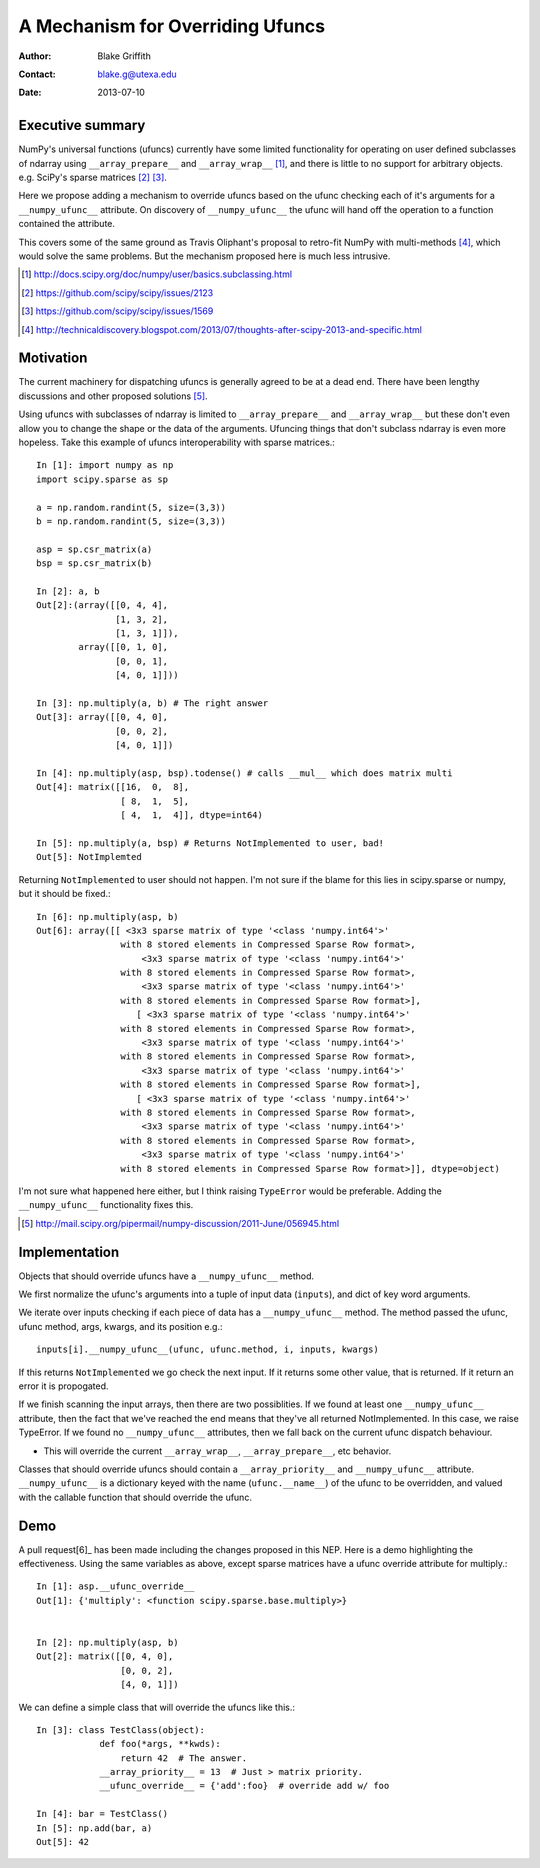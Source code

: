 =================================
A Mechanism for Overriding Ufuncs
=================================

:Author: Blake Griffith
:Contact: blake.g@utexa.edu 
:Date: 2013-07-10


Executive summary
=================

NumPy's universal functions (ufuncs) currently have some limited
functionality for operating on user defined subclasses of ndarray using
``__array_prepare__`` and ``__array_wrap__`` [1]_, and there is little
to no support for arbitrary objects. e.g. SciPy's sparse matrices [2]_
[3]_.

Here we propose adding a mechanism to override ufuncs based on the ufunc
checking each of it's arguments for a ``__numpy_ufunc__`` attribute.
On discovery of ``__numpy_ufunc__`` the ufunc will hand off the
operation to a function contained the attribute. 

This covers some of the same ground as Travis Oliphant's proposal to
retro-fit NumPy with multi-methods [4]_, which would solve the same
problems. But the mechanism proposed here is much less intrusive.

.. [1] http://docs.scipy.org/doc/numpy/user/basics.subclassing.html
.. [2] https://github.com/scipy/scipy/issues/2123
.. [3] https://github.com/scipy/scipy/issues/1569
.. [4] http://technicaldiscovery.blogspot.com/2013/07/thoughts-after-scipy-2013-and-specific.html


Motivation
==========

The current machinery for dispatching ufuncs is generally agreed to be
at a dead end. There have been lengthy discussions and other proposed
solutions [5]_. 

Using ufuncs with subclasses of ndarray is limited to
``__array_prepare__`` and ``__array_wrap__`` but these don't even allow
you to change the shape or the data of the arguments. Ufuncing things
that don't subclass ndarray is even more hopeless. Take this example of
ufuncs interoperability with sparse matrices.::

    In [1]: import numpy as np
    import scipy.sparse as sp

    a = np.random.randint(5, size=(3,3))
    b = np.random.randint(5, size=(3,3))

    asp = sp.csr_matrix(a)
    bsp = sp.csr_matrix(b)

    In [2]: a, b
    Out[2]:(array([[0, 4, 4],
                   [1, 3, 2],
                   [1, 3, 1]]),
            array([[0, 1, 0],
                   [0, 0, 1],
                   [4, 0, 1]]))

    In [3]: np.multiply(a, b) # The right answer
    Out[3]: array([[0, 4, 0],
                   [0, 0, 2],
                   [4, 0, 1]])

    In [4]: np.multiply(asp, bsp).todense() # calls __mul__ which does matrix multi
    Out[4]: matrix([[16,  0,  8],
                    [ 8,  1,  5],
                    [ 4,  1,  4]], dtype=int64)
                    
    In [5]: np.multiply(a, bsp) # Returns NotImplemented to user, bad!
    Out[5]: NotImplemted

Returning ``NotImplemented`` to user should not happen. I'm not sure if
the blame for this lies in scipy.sparse or numpy, but it should be
fixed.::

    In [6]: np.multiply(asp, b)
    Out[6]: array([[ <3x3 sparse matrix of type '<class 'numpy.int64'>'
                    with 8 stored elements in Compressed Sparse Row format>,
                        <3x3 sparse matrix of type '<class 'numpy.int64'>'
                    with 8 stored elements in Compressed Sparse Row format>,
                        <3x3 sparse matrix of type '<class 'numpy.int64'>'
                    with 8 stored elements in Compressed Sparse Row format>],
                       [ <3x3 sparse matrix of type '<class 'numpy.int64'>'
                    with 8 stored elements in Compressed Sparse Row format>,
                        <3x3 sparse matrix of type '<class 'numpy.int64'>'
                    with 8 stored elements in Compressed Sparse Row format>,
                        <3x3 sparse matrix of type '<class 'numpy.int64'>'
                    with 8 stored elements in Compressed Sparse Row format>],
                       [ <3x3 sparse matrix of type '<class 'numpy.int64'>'
                    with 8 stored elements in Compressed Sparse Row format>,
                        <3x3 sparse matrix of type '<class 'numpy.int64'>'
                    with 8 stored elements in Compressed Sparse Row format>,
                        <3x3 sparse matrix of type '<class 'numpy.int64'>'
                    with 8 stored elements in Compressed Sparse Row format>]], dtype=object)

I'm not sure what happened here either, but I think raising
``TypeError`` would be preferable. Adding the ``__numpy_ufunc__``
functionality fixes this.

.. [5] http://mail.scipy.org/pipermail/numpy-discussion/2011-June/056945.html

Implementation
==============

Objects that should override ufuncs have a ``__numpy_ufunc__`` method.

We first normalize the ufunc's arguments into a tuple of input data
(``inputs``), and dict of key word arguments.

We iterate over inputs checking if each piece of data has a 
``__numpy_ufunc__`` method. The method passed the ufunc, ufunc method,
args, kwargs, and its position e.g.::
 
 inputs[i].__numpy_ufunc__(ufunc, ufunc.method, i, inputs, kwargs)

If this returns ``NotImplemented`` we go check the next input. If it
returns some other value, that is returned. If it return an error it is
propogated.

If we finish scanning the input arrays, then there are two possiblities.
If we found at least one ``__numpy_ufunc__`` attribute, then the fact
that we've reached the end means that they've all returned
NotImplemented. In this case, we raise TypeError. If we found no
``__numpy_ufunc__`` attributes, then we fall back on the current ufunc
dispatch behaviour.


- This will override the current ``__array_wrap__``,
  ``__array_prepare__``, etc behavior. 
Classes that should override ufuncs should contain a
``__array_priority__`` and ``__numpy_ufunc__`` attribute.
``__numpy_ufunc__`` is a dictionary keyed with the name
(``ufunc.__name__``) of the ufunc to be overridden, and valued with the
callable function that should override the ufunc. 

Demo
====

A pull request[6]_ has been made including the changes proposed in this NEP.
Here is a demo highlighting the effectiveness. Using the same variables
as above, except sparse matrices have a ufunc override attribute for
multiply.::

    In [1]: asp.__ufunc_override__
    Out[1]: {'multiply': <function scipy.sparse.base.multiply>}


    In [2]: np.multiply(asp, b)
    Out[2]: matrix([[0, 4, 0],
                    [0, 0, 2],
                    [4, 0, 1]])

We can define a simple class that will override the ufuncs like this.::

    In [3]: class TestClass(object):
                def foo(*args, **kwds):
                    return 42  # The answer.
                __array_priority__ = 13  # Just > matrix priority.
                __ufunc_override__ = {'add':foo}  # override add w/ foo

    In [4]: bar = TestClass()
    In [5]: np.add(bar, a)
    Out[5]: 42

.. Local Variables:
.. mode: rst
.. coding: utf-8
.. fill-column: 72
.. End:

